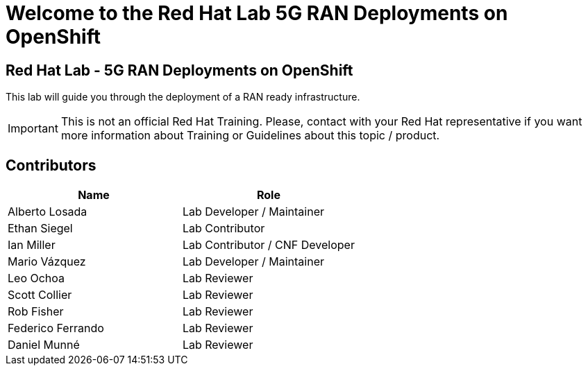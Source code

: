 = Welcome to the Red Hat Lab 5G RAN Deployments on OpenShift
:page-layout: home
:!sectids:

[.text-center.strong]
== Red Hat Lab - 5G RAN Deployments on OpenShift

This lab will guide you through the deployment of a RAN ready infrastructure.

IMPORTANT: This is not an official Red Hat Training. Please, contact with your Red Hat representative if you want more information about Training or Guidelines about this topic / product.

[#contributors]
== Contributors

[cols="1,1"]
|===
|Name |Role

|Alberto Losada
|Lab Developer / Maintainer

|Ethan Siegel
|Lab Contributor

|Ian Miller
|Lab Contributor / CNF Developer

|Mario Vázquez
|Lab Developer / Maintainer

|Leo Ochoa
|Lab Reviewer

|Scott Collier
|Lab Reviewer

|Rob Fisher
|Lab Reviewer

|Federico Ferrando
|Lab Reviewer

|Daniel Munné
|Lab Reviewer

|===
